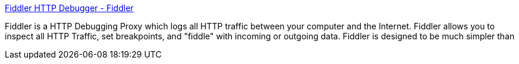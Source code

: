 :jbake-type: post
:jbake-status: published
:jbake-title: Fiddler HTTP Debugger - Fiddler
:jbake-tags: software,freeware,windows,réseau,proxy,programming,_mois_mars,_année_2005
:jbake-date: 2005-03-03
:jbake-depth: ../
:jbake-uri: shaarli/1109846015000.adoc
:jbake-source: https://nicolas-delsaux.hd.free.fr/Shaarli?searchterm=http%3A%2F%2Fwww.fiddlertool.com%2Ffiddler%2F&searchtags=software+freeware+windows+r%C3%A9seau+proxy+programming+_mois_mars+_ann%C3%A9e_2005
:jbake-style: shaarli

http://www.fiddlertool.com/fiddler/[Fiddler HTTP Debugger - Fiddler]

Fiddler is a HTTP Debugging Proxy which logs all HTTP traffic between your computer and the Internet. Fiddler allows you to inspect all HTTP Traffic, set breakpoints, and "fiddle" with incoming or outgoing data. Fiddler is designed to be much simpler than
